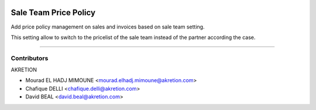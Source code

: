 .. image:: https://img.shields.io/badge/licence-AGPL--3-blue.svg
   :target: http://www.gnu.org/licenses/agpl-3.0-standalone.html
   :alt: License: AGPL-3

======================
Sale Team Price Policy
======================

Add price policy management on sales and invoices 
based on sale team setting.

This setting allow to switch to the pricelist of the sale team 
instead of the partner according the case.


.. figure:: static/description/policy.png
   :alt: Pricing policy

----

.. figure:: sale_team_price_policy/static/description/policy.png
   :alt: Pricing policy



Contributors
------------

AKRETION

* Mourad EL HADJ MIMOUNE <mourad.elhadj.mimoune@akretion.com>
* Chafique DELLI <chafique.delli@akretion.com>
* David BEAL <david.beal@akretion.com>
